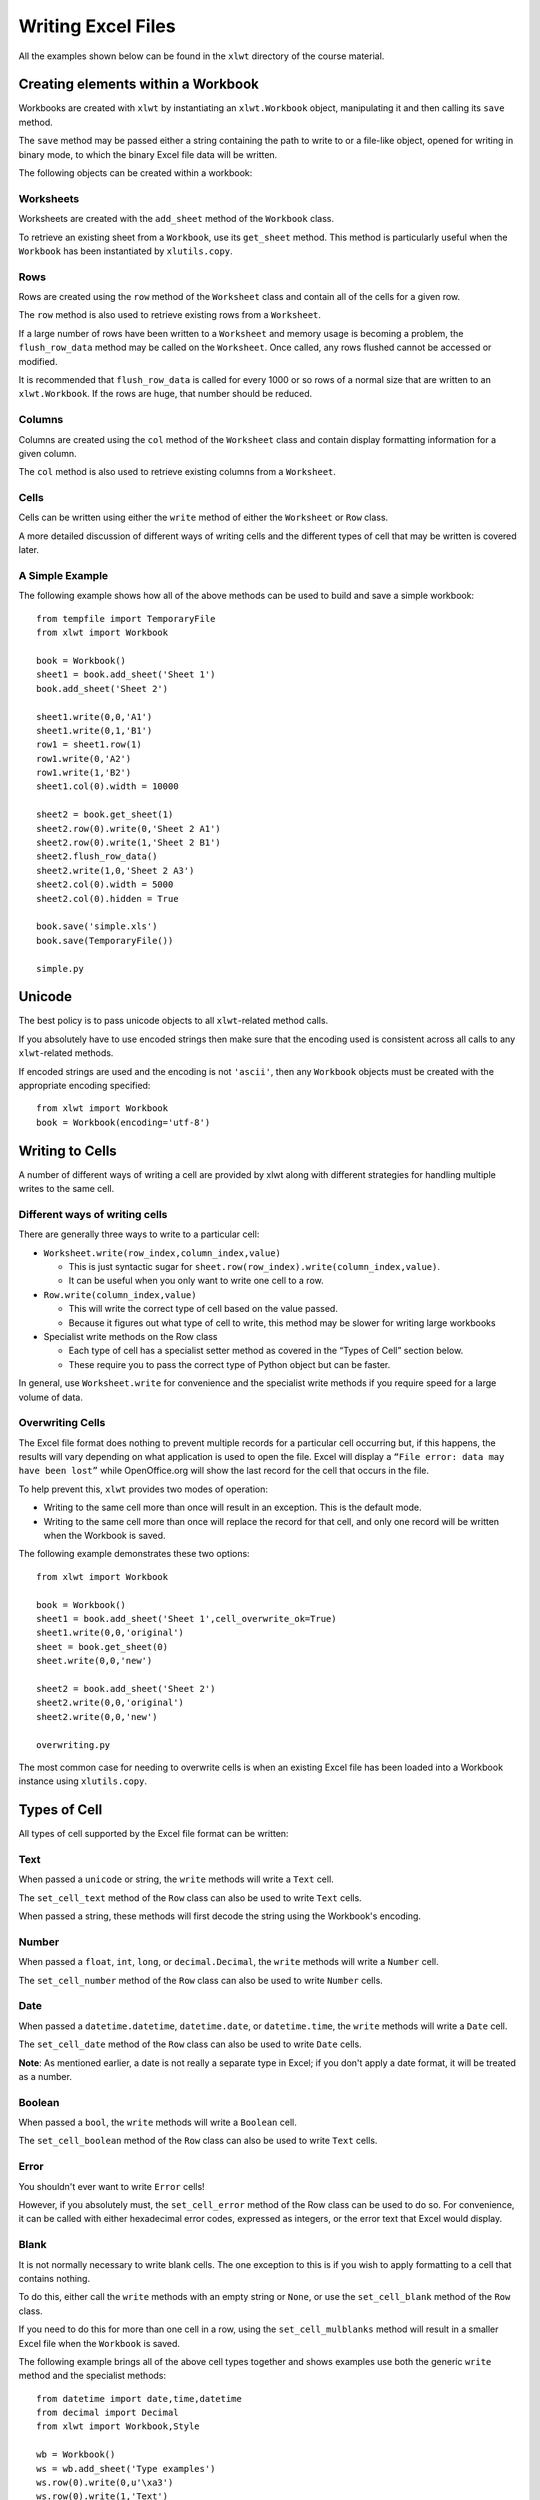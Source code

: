 Writing Excel Files
===================

All the examples shown below can be found in the ``xlwt`` directory of the course material.

Creating elements within a Workbook
-----------------------------------

Workbooks are created with ``xlwt`` by instantiating an ``xlwt.Workbook`` object, manipulating it and then calling its ``save`` method.

The ``save`` method may be passed either a string containing the path to write to or a file-like object, opened for writing in binary mode, to which the binary Excel file data will be written.

The following objects can be created within a workbook:

Worksheets
~~~~~~~~~~

Worksheets are created with the ``add_sheet`` method of the ``Workbook`` class.

To retrieve an existing sheet from a ``Workbook``, use its ``get_sheet`` method. This method is particularly useful when the ``Workbook`` has been instantiated by ``xlutils.copy``.

Rows
~~~~

Rows are created using the ``row`` method of the ``Worksheet`` class and contain all of the cells for a given row.

The ``row`` method is also used to retrieve existing rows from a ``Worksheet``.

If a large number of rows have been written to a ``Worksheet`` and memory usage is becoming a problem, the ``flush_row_data`` method may be called on the ``Worksheet``. Once called, any rows flushed cannot be accessed or modified.

It is recommended that ``flush_row_data`` is called for every 1000 or so rows of a normal size that are written to an ``xlwt.Workbook``. If the rows are huge, that number should be reduced.

Columns
~~~~~~~

Columns are created using the ``col`` method of the ``Worksheet`` class and contain display formatting information for a given column.

The ``col`` method is also used to retrieve existing columns from a ``Worksheet``.

Cells
~~~~~

Cells can be written using either the ``write`` method of either the ``Worksheet`` or ``Row`` class.

A more detailed discussion of different ways of writing cells and the different types of cell that may be written is covered later.

A Simple Example
~~~~~~~~~~~~~~~~

The following example shows how all of the above methods can be used to build and save a simple workbook:

::

  from tempfile import TemporaryFile
  from xlwt import Workbook

  book = Workbook()
  sheet1 = book.add_sheet('Sheet 1')
  book.add_sheet('Sheet 2')

  sheet1.write(0,0,'A1')
  sheet1.write(0,1,'B1')
  row1 = sheet1.row(1)
  row1.write(0,'A2')
  row1.write(1,'B2')
  sheet1.col(0).width = 10000

  sheet2 = book.get_sheet(1)
  sheet2.row(0).write(0,'Sheet 2 A1')
  sheet2.row(0).write(1,'Sheet 2 B1')
  sheet2.flush_row_data()
  sheet2.write(1,0,'Sheet 2 A3')
  sheet2.col(0).width = 5000
  sheet2.col(0).hidden = True

  book.save('simple.xls')
  book.save(TemporaryFile())
  
  simple.py

Unicode
--------

The best policy is to pass unicode objects to all ``xlwt``-related method calls.

If you absolutely have to use encoded strings then make sure that the encoding used is consistent across all calls to any ``xlwt``-related methods.

If encoded strings are used and the encoding is not ``'ascii'``, then any ``Workbook`` objects must be created with the appropriate encoding specified:

::

  from xlwt import Workbook
  book = Workbook(encoding='utf-8')

Writing to Cells
----------------

A number of different ways of writing a cell are provided by xlwt along with different strategies for handling multiple writes to the same cell.

Different ways of writing cells
~~~~~~~~~~~~~~~~~~~~~~~~~~~~~~~

There are generally three ways to write to a particular cell:

* ``Worksheet.write(row_index,column_index,value)``

  * This is just syntactic sugar for ``sheet.row(row_index).write(column_index,value)``.

  * It can be useful when you only want to write one cell to a row.

* ``Row.write(column_index,value)``

  * This will write the correct type of cell based on the value passed.

  * Because it figures out what type of cell to write, this method may be slower for writing large workbooks

* Specialist write methods on the Row class

  * Each type of cell has a specialist setter method as covered in the “Types of Cell” section below.

  * These require you to pass the correct type of Python object but can be faster.

In general, use ``Worksheet.write`` for convenience and the specialist write methods if you require speed for a large volume of data.

Overwriting Cells
~~~~~~~~~~~~~~~~~

The Excel file format does nothing to prevent multiple records for a particular cell occurring but, if this happens, the results will vary depending on what application is used to open the file. Excel will display a ``“File error: data may have been lost”`` while OpenOffice.org will show the last record for the cell that occurs in the file.

To help prevent this, ``xlwt`` provides two modes of operation:

* Writing to the same cell more than once will result in an exception.  This is the default mode.

* Writing to the same cell more than once will replace the record for that cell, and only one record will be written when the Workbook is saved.

The following example demonstrates these two options:

::

  from xlwt import Workbook

  book = Workbook()
  sheet1 = book.add_sheet('Sheet 1',cell_overwrite_ok=True)
  sheet1.write(0,0,'original')
  sheet = book.get_sheet(0)
  sheet.write(0,0,'new')

  sheet2 = book.add_sheet('Sheet 2')
  sheet2.write(0,0,'original')
  sheet2.write(0,0,'new')
  
  overwriting.py

The most common case for needing to overwrite cells is when an existing Excel file has been loaded into a Workbook instance using ``xlutils.copy``.

Types of Cell
-------------

All types of cell supported by the Excel file format can be written:

Text
~~~~

When passed a ``unicode`` or string, the ``write`` methods will write a ``Text`` cell.

The ``set_cell_text`` method of the ``Row`` class can also be used to write ``Text`` cells.

When passed a string, these methods will first decode the string using the Workbook's encoding.

Number
~~~~~~

When passed a ``float``, ``int``, ``long``, or ``decimal.Decimal``, the ``write`` methods will write a ``Number`` cell.

The ``set_cell_number`` method of the ``Row`` class can also be used to write ``Number`` cells.

Date
~~~~

When passed a ``datetime.datetime``, ``datetime.date``, or ``datetime.time``, the ``write`` methods will write a ``Date`` cell.

The ``set_cell_date`` method of the ``Row`` class can also be used to write ``Date`` cells.

**Note**: As mentioned earlier, a date is not really a separate type in Excel; if you don't apply a date format, it will be treated as a number.

Boolean
~~~~~~~

When passed a ``bool``, the ``write`` methods will write a ``Boolean`` cell.

The ``set_cell_boolean`` method of the ``Row`` class can also be used to write ``Text`` cells.

Error
~~~~~

You shouldn't ever want to write ``Error`` cells!

However, if you absolutely must, the ``set_cell_error`` method of the Row class can be used to do so. For convenience, it can be called with either hexadecimal error codes, expressed as integers, or the error text that Excel would display.

Blank
~~~~~

It is not normally necessary to write blank cells. The one exception to this is if you wish to apply formatting to a cell that contains nothing.

To do this, either call the ``write`` methods with an empty string or ``None``, or use the ``set_cell_blank`` method of the ``Row`` class.

If you need to do this for more than one cell in a row, using the ``set_cell_mulblanks`` method will result in a smaller Excel file when the ``Workbook`` is saved.

The following example brings all of the above cell types together and shows examples use both the generic ``write`` method and the specialist methods:

::

  from datetime import date,time,datetime
  from decimal import Decimal
  from xlwt import Workbook,Style

  wb = Workbook()
  ws = wb.add_sheet('Type examples')
  ws.row(0).write(0,u'\xa3')
  ws.row(0).write(1,'Text')
  ws.row(1).write(0,3.1415)
  ws.row(1).write(1,15)
  ws.row(1).write(2,265L)
  ws.row(1).write(3,Decimal('3.65'))
  ws.row(2).set_cell_number(0,3.1415)
  ws.row(2).set_cell_number(1,15)
  ws.row(2).set_cell_number(2,265L)
  ws.row(2).set_cell_number(3,Decimal('3.65'))
  ws.row(3).write(0,date(2009,3,18))
  ws.row(3).write(1,datetime(2009,3,18,17,0,1))
  ws.row(3).write(2,time(17,1))
  ws.row(4).set_cell_date(0,date(2009,3,18))
  ws.row(4).set_cell_date(1,datetime(2009,3,18,17,0,1))
  ws.row(4).set_cell_date(2,time(17,1))
  ws.row(5).write(0,False)
  ws.row(5).write(1,True)
  ws.row(6).set_cell_boolean(0,False)
  ws.row(6).set_cell_boolean(1,True)
  ws.row(7).set_cell_error(0,0x17)
  ws.row(7).set_cell_error(1,'#NULL!')
  ws.row(8).write(
      0,'',Style.easyxf('pattern: pattern solid, fore_colour green;'))
  ws.row(8).write(
      1,None,Style.easyxf('pattern: pattern solid, fore_colour blue;'))
  ws.row(9).set_cell_blank(
      0,Style.easyxf('pattern: pattern solid, fore_colour yellow;'))
  ws.row(10).set_cell_mulblanks(
      5,10,Style.easyxf('pattern: pattern solid, fore_colour red;')
      )

  wb.save('types.xls')

  cell_types.py

Styles
------

Most elements of an Excel file can be formatted. For many elements including cells, rows and columns, this is done by assigning a style, known as an XF record, to that element.

This is done by passing an ``xlwt.XFStyle`` instance to the optional last argument to the various write methods and specialist ``set_cell_ methods``. ``xlwt.Row`` and ``xlwt.Column`` instances have ``set_style`` methods to which an ``xlwt.XFStyle`` instance can be passed.

XFStyle
~~~~~~~

In ``xlwt``, the XF record is represented by the ``XFStyle`` class and its related attribute classes.

The following example shows how to create a red ``Date`` cell with Arial text and a black border:

::

  from datetime import date
  from xlwt import Workbook, XFStyle, Borders, Pattern, Font

  fnt = Font()
  fnt.name = 'Arial'

  borders = Borders()
  borders.left = Borders.THICK
  borders.right = Borders.THICK
  borders.top = Borders.THICK
  borders.bottom = Borders.THICK

  pattern = Pattern()
  pattern.pattern = Pattern.SOLID_PATTERN
  pattern.pattern_fore_colour = 0x0A

  style = XFStyle()
  style.num_format_str='YYYY-MM-DD'
  style.font = fnt
  style.borders = borders
  style.pattern = pattern

  book = Workbook()
  sheet = book.add_sheet('A Date')
  sheet.write(1,1,date(2009,3,18),style)

  book.save('date.xls')

  xfstyle_format.py

This can be quite cumbersome!

easyxf
~~~~~~

Thankfully, ``xlwt`` provides the ``easyxf`` helper to create ``XFStyle`` instances from human readable text and an optional string containing a number format.

Here is the above example, this time created with ``easyxf``:

::

  from datetime import date
  from xlwt import Workbook, easyxf

  book = Workbook()
  sheet = book.add_sheet('A Date')

  sheet.write(1,1,date(2009,3,18),easyxf(
      'font: name Arial;'
      'borders: left thick, right thick, top thick, bottom thick;'
      'pattern: pattern solid, fore_colour red;',
      num_format_str='YYYY-MM-DD'
      ))

  book.save('date.xls')

  easyxf_format.py

The human readable text breaks roughly as follows, in pseudo-regular expression syntax:

``(<element>:(<attribute> <value>,)+;)+``

This means:

* The text contains a semi-colon delimited list of element definitions.

* Each element contains a comma-delimited list of attribute and value pairs.

The following sections describe each of the types of element by providing a table of their attributes and possible values for those attributes. For explanations of how to express boolean values and colours, please see the “Types of attribute” section.

font
~~~~

+-----------------+---------------------------------------------------------------------------------------+
| ``bold``        | A *boolean* value.                                                                    |
|                 | The default is ``False``.                                                             |        
+-----------------+---------------------------------------------------------------------------------------+
| ``charset``     | The character set to use for this font, which can be one of the following:            |
|                 | ``ansi_latin``, ``sys_default``, ``symbol``, ``apple_roman``, ``ansi_jap_shift_jis``, |
|                 | ``ansi_kor_hangul``, ``ansi_kor_johab``, ``ansi_chinese_gbk``, ``ansi_chinese_big5``, |
|                 | ``ansi_greek``, ``ansi_turkish``, ``ansi_vietnamese``, ``ansi_hebrew``,               |
|                 | ``ansi_arabic``, ``ansi_baltic``, ``ansi_cyrillic``, ``ansi_thai``, ``ansi_latin_ii``,|
|                 | ``oem_latin_i``.                                                                      |
|                 | The default is ``sys_default``.                                                       |
+-----------------+---------------------------------------------------------------------------------------+
| ``colour``      | A *colour* specifying the colour for the text.                                        |
|                 | The default is the automatic colour.                                                  |
+-----------------+---------------------------------------------------------------------------------------+
| ``escapement``  | This can be one of ``none``, ``superscript``, or ``subscript``.                       |
|                 | The default is  ``none``.                                                             |
+-----------------+---------------------------------------------------------------------------------------+
| ``family``      | This should be a string containing the name of the font family to use. You probably   |
|                 | want to use ``name`` instead of this attribute and leave this to its default value.   |
|                 | The default is ``None``.                                                              |
+-----------------+---------------------------------------------------------------------------------------+
| ``height``      | The height of the font as expressed by multiplying the point size by 20.              |
|                 | The default is 200, which equates to 10pt.                                            |
+-----------------+---------------------------------------------------------------------------------------+
| ``italic``      | A *boolean* value.                                                                    |
|                 | The default is ``False``.                                                             |
+-----------------+---------------------------------------------------------------------------------------+
| ``name``        | This should be a string containing the name of the font family to use.                |
|                 | The default is ``Arial``.                                                             |
+-----------------+---------------------------------------------------------------------------------------+
| ``outline``     | A *boolean*  value.                                                                   |
|                 | The default is ``False``.                                                             |
+-----------------+---------------------------------------------------------------------------------------+
| ``shadow``      | A *boolean* value.                                                                    |
|                 | The default is ``False``.                                                             |
+-----------------+---------------------------------------------------------------------------------------+
| ``struck_out``  | A *boolean* value.                                                                    |
|                 | The default is ``False``.                                                             |
+-----------------+---------------------------------------------------------------------------------------+
| ``underline``   | A *boolean* value or one of  ``none``, ``single``, ``single_acc``, ``double``, or     |
|                 | ``double_acc``.                                                                       |
|                 | The default is ``none``.                                                              |
+-----------------+---------------------------------------------------------------------------------------+
| ``color_index`` | A synonym for ``colour``.                                                             |
+-----------------+---------------------------------------------------------------------------------------+
| ``colour_index``| A synonym for ``colour``.                                                             |
+-----------------+---------------------------------------------------------------------------------------+
| ``color``       | A synonym for ``colour``.                                                             |
+-----------------+---------------------------------------------------------------------------------------+

alignment
~~~~~~~~~

+-------------------+-----------------------------------------------------------------------------------------------------+
| ``direction``     | One of ``general``, ``lr``, or ``rl``.                                                              |
|                   | The default is ``general``.                                                                         |
+-------------------+-----------------------------------------------------------------------------------------------------+
| ``horizontal``    | One of the following: ``general``, ``left``, ``center|centre``, ``right``, ``filled``, ``justified``|
|                   | , ``center|centre_across_selection``, ``distributed``.                                              |
|                   | The default is ``general``.                                                                         |
+-------------------+-----------------------------------------------------------------------------------------------------+
| ``indent``        | A indentation amount between 0 and 15.                                                              |
|                   | The default is 0.                                                                                   |
+-------------------+-----------------------------------------------------------------------------------------------------+
| ``rotation``      | An integer rotation in degrees between -90 and +90 or one of ``stacked`` or ``none``.               |
|                   | The default is ``none``.                                                                            |
+-------------------+-----------------------------------------------------------------------------------------------------+
| ``shrink_to_fit`` | A *boolean* value.                                                                                  |
|                   | The default is ``False``.                                                                           |
+-------------------+-----------------------------------------------------------------------------------------------------+
| ``vertical``      | One of the following: ``top``, ``center``/``centre``, ``bottom``, ``justified``, ``distributed``.   |
|                   | The default is ``bottom``.                                                                          |
+-------------------+-----------------------------------------------------------------------------------------------------+
| ``wrap``          | A *boolean* value.                                                                                  |
|                   | The default is ``False``.                                                                           |
+-------------------+-----------------------------------------------------------------------------------------------------+
| ``dire``          | This is a synonym for ``direction``.                                                                |
+-------------------+-----------------------------------------------------------------------------------------------------+
| ``horiz``         | This is a synonym for ``horizontal``.                                                               |
+-------------------+-----------------------------------------------------------------------------------------------------+
| ``horz``          | This is a synonym for ``horizontal``.                                                               |
+-------------------+-----------------------------------------------------------------------------------------------------+
| ``inde``          | This is a synonym for ``indent``.                                                                   |
+-------------------+-----------------------------------------------------------------------------------------------------+
| ``rota``          | This is a synonym for ``rotation``.                                                                 |
+-------------------+-----------------------------------------------------------------------------------------------------+
| ``shri``          | This is a synonym for ``shrink_to_fit``.                                                            |
+-------------------+-----------------------------------------------------------------------------------------------------+
| ``shrink``        | This is a synonym for ``shrink_to_fit``.                                                            |
+-------------------+-----------------------------------------------------------------------------------------------------+
| ``vert``          | This is a synonym for ``vertical``.                                                                 |
+-------------------+-----------------------------------------------------------------------------------------------------+

borders
~~~~~~~

+-------------------+------------------------------------------+
| ``left``          | A type of border line.*                  |
+-------------------+------------------------------------------+
| ``right``         | A type of border line.*                  |
+-------------------+------------------------------------------+
| ``top``           | A type of border line.*                  |
+-------------------+------------------------------------------+
| ``bottom``        | A type of border line.*                  |
+-------------------+------------------------------------------+
| ``diag``          | A type of border line.*                  |
+-------------------+------------------------------------------+
| ``left_colour``   | A *colour*.                              |
|                   | The default is the ``automatic`` colour. |
+-------------------+------------------------------------------+
| ``right_colour``  | A *colour*.                              |
|                   | The default is the ``automatic`` colour. |
+-------------------+------------------------------------------+
| ``top_colour``    | A *colour*.                              |
|                   | The default is the ``automatic`` colour. |
+-------------------+------------------------------------------+
| ``bottom_colour`` | A *colour*.                              |
|                   | The default is the ``automatic`` colour. |
+-------------------+------------------------------------------+
| ``diag_colour``   | A *colour*.                              |
|                   | The default is the ``automatic`` colour. |
+-------------------+------------------------------------------+
| ``need_diag_1``   | A *boolean* value.                       |
|                   | The default is ``False``.                |
+-------------------+------------------------------------------+
| ``need_diag_2``   | A *boolean* value.                       |
|                   | The default is ``False``.                |
+-------------------+------------------------------------------+
| ``left_color``    | A synonym for ``left_colour``.           |
+-------------------+------------------------------------------+
| ``right_color``   | A synonym for ``right_colour``.          |
+-------------------+------------------------------------------+
| ``top_color``     | A synonym for ``top_colour``.            |
+-------------------+------------------------------------------+
| ``bottom_color``  | A synonym for ``bottom_colour``.         |
+-------------------+------------------------------------------+
| ``diag_color``    | A synonym for ``diag_colour``.           |
+-------------------+------------------------------------------+

* This can be either an integer width between 0 and 13 or one of the following: ``no_line``, ``thin``, ``medium``, ``dashed``, ``dotted``, ``thick``, ``double``, ``hair``, ``medium_dashed``, ``thin_dash_dotted``, ``medium_dash_dotted``, ``thin_dash_dot_dotted``, ``medium_dash_dot_dotted``, or ``slanted_medium_dash_dotted``.

pattern
~~~~~~~

+-------------------------+----------------------------------------------------------------------------------------------------------+
| ``back_colour``         | A *colour*.                                                                                              |
|                         | The default is the ``automatic`` colour.                                                                 |
+-------------------------+----------------------------------------------------------------------------------------------------------+
| ``fore_colour``         | A *colour*.                                                                                              |
|                         | The default is  the ``automatic`` colour.                                                                |
+-------------------------+----------------------------------------------------------------------------------------------------------+
| ``pattern``             | One of the following: ``no_fill``, ``none``, ``solid``, ``solid_fill``, ``solid_pattern``, ``fine_dots``,|
|                         | ``alt_bars``, ``sparse_dots``, ``thick_horz_bands``, ``thick_vert_bands``, ``thick_backward_diag``,      |
|                         | ``thick_forward_diag``, ``big_spots``, ``bricks``, ``thin_horz_bands``, ``thin_vert_bands``,             |
|                         | ``thin_backward_diag``, ``thin_forward_diag``, ``squares``, or ``diamonds``.                             |
|                         | The default is ``none``.                                                                                 |
+-------------------------+----------------------------------------------------------------------------------------------------------+
| ``fore_color``          | A synonym  for ``fore_colour``.                                                                          |
+-------------------------+----------------------------------------------------------------------------------------------------------+
| ``back_color``          | A synonym for ``back_colour``.                                                                           |
+-------------------------+----------------------------------------------------------------------------------------------------------+
| ``pattern_fore_colour`` | A synonym for ``fore_colour``.                                                                           |
+-------------------------+----------------------------------------------------------------------------------------------------------+
| ``pattern_fore_color``  | A synonym for ``fore_colour``.                                                                           |
+-------------------------+----------------------------------------------------------------------------------------------------------+
| ``pattern_back_colour`` | A synonym for ``back_colour``.                                                                           |
+-------------------------+----------------------------------------------------------------------------------------------------------+
| ``pattern_back_color``  | A synonym for ``back_colour``.                                                                           |
+-------------------------+----------------------------------------------------------------------------------------------------------+

protection
~~~~~~~~~~

The protection features of the Excel file format are only partially implemented in ``xlwt``. Avoid them unless you plan on finishing their implementation.

+--------------------+--------------------------+
| ``cell_locked``    | A *boolean* value.       |
|                    | The default is ``True``. |
+--------------------+--------------------------+
| ``formula_hidden`` | A *boolean* value.       |
|                    | The default is ``False``.|
+--------------------+--------------------------+

align
~~~~~

A synonym for ``alignment``.

border
~~~~~~

A synonym for ``borders``

Types of attributes
~~~~~~~~~~~~~~~~~~~

*Boolean* values are either ``True`` or ``False``, but ``easyxf`` allows great flexibility in how you choose to express those two values:

* ``True`` can be expressed by ``1``, ``yes``, ``true``, or ``on``.

* ``False`` can be expressed by ``0``, ``no``, ``false``, or ``off``.

*Colours* in Excel files are a confusing mess. The safest bet to do is just pick from the following list of colour names that ``easyxf`` understands.

The names used are those reported by the Excel 2003 GUI when you are inspecting the **default** colour palette.

Warning: There are many differences between this implicit mapping from colour-names to RGB values and the mapping used in standards such as HTML and CSS.

+--------------------+------------------+---------------------+----------------+
| ``aqua``           | ``dark_red_ega`` | ``light_blue``      | ``plum``       |
+--------------------+------------------+---------------------+----------------+
| ``black``          | ``dark_teal``    | ``light_green``     | ``purple_ega`` |
+--------------------+------------------+---------------------+----------------+
| ``blue``           | ``dark_yellow``  | ``light_orange``    | ``red``        |
+--------------------+------------------+---------------------+----------------+
| ``blue_gray``      | ``gold``         | ``light_turquoise`` | ``rose``       |
+--------------------+------------------+---------------------+----------------+
| ``bright_green``   | ``gray_ega``     | ``light_yellow``    | ``sea_green``  |
+--------------------+------------------+---------------------+----------------+
| ``brown``          | ``gray25``       | ``lime``            | ``silver_ega`` |
+--------------------+------------------+---------------------+----------------+
| ``coral``          | ``gray40``       | ``magenta_ega``     | ``sky_blue``   |
+--------------------+------------------+---------------------+----------------+
| ``cyan_ega``       | ``gray50``       | ``ocean_blue``      | ``tan``        |
+--------------------+------------------+---------------------+----------------+
| ``dark_blue``      | ``gray80``       | ``olive_ega``       | ``teal``       |
+--------------------+------------------+---------------------+----------------+
| ``dark_blue_ega``  | ``green``        | ``olive_green``     | ``teal_ega``   |
+--------------------+------------------+---------------------+----------------+
| ``dark_green``     | ``ice_blue``     | ``orange``          | ``turquoise``  |
+--------------------+------------------+---------------------+----------------+
| ``dark_green_ega`` | ``indigo``       | ``pale_blue``       | ``violet``     |
+--------------------+------------------+---------------------+----------------+
| ``dark_purple``    | ``ivory``        | ``periwinkle``      | ``white``      |
+--------------------+------------------+---------------------+----------------+
| ``dark_red``       | ``lavender``     | ``pink``            | ``yellow``     |
+--------------------+------------------+---------------------+----------------+

**NB**: ``grey`` can be used instead of ``gray`` wherever it occurs above.

Formatting Rows and Columns
---------------------------

It is possible to specify default formatting for rows and columns within a worksheet. This is done using the ``set_style`` method of the ``Row`` and ``Column`` instances, respectively.

The precedence of styles is as follows:

* the style applied to a cell

* the style applied to a row

* the style applied to a column

It is also possible to hide whole rows and columns by using the ``hidden`` attribute of ``Row`` and ``Column`` instances.

The width of a ``Column`` can be controlled by setting its ``width`` attribute to an integer where 1 is 1/256 of the width of the zero character, using the first font that occurs in the Excel file.

By default, the height of a row is determined by the tallest font for that row and the ``height`` attribute of the row is ignored.
If you want the ``height`` attribute to be used, the row's ``height_mismatch`` attribute needs to be set to ``1``.

The following example shows these methods and properties in use along with the style precedence:

::
  
  from xlwt import Workbook, easyxf
  from xlwt.Utils import rowcol_to_cell
  
  row = easyxf('pattern: pattern solid, fore_colour blue')
  col = easyxf('pattern: pattern solid, fore_colour green')
  cell = easyxf('pattern: pattern solid, fore_colour red')
  
  book = Workbook()
  
  sheet = book.add_sheet('Precedence')
  for i in range(0,10,2):
      sheet.row(i).set_style(row)
  for i in range(0,10,2):
      sheet.col(i).set_style(col)
  for i in range(10):
      sheet.write(i,i,None,cell)
  
  sheet = book.add_sheet('Hiding')
  for rowx in range(10):
      for colx in range(10):
          sheet.write(rowx,colx,rowcol_to_cell(rowx,colx))                    
  for i in range(0,10,2):
      sheet.row(i).hidden = True
      sheet.col(i).hidden = True
  
  sheet = book.add_sheet('Row height and Column width')
  for i in range(10):
      sheet.write(0,i,0)
  for i in range(10):
      sheet.row(i).set_style(easyxf('font:height '+str(200*i)))
      sheet.col(i).width = 256*i
  
  book.save('format_rowscols.xls')
  format_rowscols.py

Formatting Sheets and Workbooks
-------------------------------

There are many possible settings that can be made on Sheets and Workbooks.

Most of them you will never need or want to touch.

If you think you do, see the “Other Properties” section below.

Style compression
-----------------

While it is fine to create as many XFStyles and their associated Font instances as you like, each one written to ``Workbook`` will result in an XF record and a Font record. Excel has fixed limits of around 400 Fonts and 4000 XF records so care needs to be taken when generating large Excel files.

To help with this, ``xlwt.Workbook`` has an optional ``style_compression`` parameter with the following meaning:

* 0 – no compression. This is the default.

* 1 – compress Fonts only. Not very useful.

* 2 – compress Fonts and XF records.

The following example demonstrates these three options:

::

  from xlwt import Workbook, easyxf
  
  style1 = easyxf('font: name Times New Roman')
  style2 = easyxf('font: name Times New Roman')
  style3 = easyxf('font: name Times New Roman')
  
  def write_cells(book):
      sheet = book.add_sheet('Content')
      sheet.write(0,0,'A1',style1)
      sheet.write(0,1,'B1',style2)
      sheet.write(0,2,'C1',style3)
      
  book = Workbook()
  write_cells(book)
  book.save('3xf3fonts.xls')
  
  book = Workbook(style_compression=1)
  write_cells(book)
  book.save('3xf1font.xls')
  
  book = Workbook(style_compression=2)
  write_cells(book)
  book.save('1xf1font.xls')
  stylecompression.py

Be aware that doing this compression involves deeply nested comparison of the XFStyle objects, so may slow down writing of large files where many styles are used.

The recommended best practice is to create all the styles you will need in advance and leave ``style_compression`` at its default value.

Formulae
--------

Formulae can be written by ``xlwt`` by passing an ``xlwt.Formula`` instance to either of the write methods or by using the ``set_cell_formula`` method of ``Row`` instances, bugs allowing.

The following are supported:

* all the built-in Excel formula functions

* references to other sheets in the same workbook

* access to all the add-in functions in the Analysis Toolpak (ATP)

* comma or semicolon as the argument separator in function calls

* case-insensitive matching of formula names

The following are not suppoted:

* references to external workbooks

* array aka Ctrl-Shift-Enter aka CSE formulas

* references to defined Names

* using formulas for data validation or conditional formatting

* evaluation of formulae

The following example shows some of these things in action:

::

  from xlwt import Workbook, Formula
  
  book = Workbook()
  
  sheet1 = book.add_sheet('Sheet 1')
  sheet1.write(0,0,10)
  sheet1.write(0,1,20)
  sheet1.write(1,0,Formula('A1/B1'))
  
  sheet2 = book.add_sheet('Sheet 2')
  row = sheet2.row(0)
  row.write(0,Formula('sum(1,2,3)'))
  row.write(1,Formula('SuM(1;2;3)'))
  row.write(2,Formula("$A$1+$B$1*SUM('ShEEt 1'!$A$1:$b$2)"))
  
  book.save('formula.xls')
  formulae.py

Names
-----

Names cannot currently be written by ``xlwt``.

Utility methods
---------------

The ``Utils`` module of ``xlwt`` contains several useful utility functions:

col_by_name
~~~~~~~~~~~

This will convert a string containing a column identifier into an integer column index.

cell_to_rowcol
~~~~~~~~~~~~~~

This will convert a string containing an excel cell reference into a four-element tuple containing: 

``(row,col,row_abs,col_abs)``

``row``
– integer row index of the referenced cell

``col``
– integer column index of the referenced cell

``row_abs``
– *boolean* indicating whether the row index is absolute (``True``) or relative (``False``)

``col_abs``
– *boolean* indicating whether the column index is absolute (``True``) or relative (``False``)

cell_to_rowcol2
~~~~~~~~~~~~~~~

This will convert a string containing an excel cell reference into a two-element tuple containing:

``(row,col)``

``row``
– integer row index of the referenced cell

``col``
– integer column index of the referenced cell

rowcol_to_cell
~~~~~~~~~~~~~~

This will covert an integer row and column index into a string excel cell reference, with either index optionally being absolute.

cellrange_to_rowcol_pair
~~~~~~~~~~~~~~~~~~~~~~~~

This will convert a string containing an excel range into a four-element tuple containing:

``(row1,col1,row2,col2)``

``row1``
– integer row index of the start of the range

``col1``
– integer column index of the start of the range

``row2``
– integer row index of the end of the range

``col2``
– integer column index of the end of the range

rowcol_pair_to_cellrange
~~~~~~~~~~~~~~~~~~~~~~~~

This will covert a pair of integer row and column indexes into a string containing an Excel cell range. Any of the
indexes specified can optionally be made to be absolute.

valid_sheet_name
~~~~~~~~~~~~~~~~

This function takes a single string argument and returns a *boolean* value indication whether the sheet name will work without problems (``True``) or will cause complaints from Excel (``False``).

The following example shows all of these functions in use:

::

  from xlwt import Utils
  
  print 'AA ->',Utils.col_by_name('AA')
  print 'A ->',Utils.col_by_name('A')
  
  print 'A1 ->',Utils.cell_to_rowcol('A1')
  print '$A$1 ->',Utils.cell_to_rowcol('$A$1')
  
  print 'A1 ->',Utils.cell_to_rowcol2('A1')
  
  print (0,0),'->',Utils.rowcol_to_cell(0,0)
  print (0,0,False,True),'->',
  print Utils.rowcol_to_cell(0,0,False,True)
  print (0,0,True,True),'->',
  print Utils.rowcol_to_cell(
            row=0,col=0,row_abs=True,col_abs=True
            )
  
  print '1:3 ->',Utils.cellrange_to_rowcol_pair('1:3')
  print 'B:G ->',Utils.cellrange_to_rowcol_pair('B:G')
  print 'A2:B7 ->',Utils.cellrange_to_rowcol_pair('A2:B7')
  print 'A1 ->',Utils.cellrange_to_rowcol_pair('A1')
  
  print (0,0,100,100),'->',
  print Utils.rowcol_pair_to_cellrange(0,0,100,100)
  print (0,0,100,100,True,False,False,False),'->',
  print Utils.rowcol_pair_to_cellrange(
            row1=0,col1=0,row2=100,col2=100,
            row1_abs=True,col1_abs=False,
            row2_abs=False,col2_abs=True
            )
  
  for name in (
      '',"'quoted'","O'hare","X"*32,"[]:\\?/*\x00"
      ):
      print 'Is %r a valid sheet name?' % name,
      if Utils.valid_sheet_name(name):
          print "Yes"
      else:
          print "No"
  utilities.py

Other properties
----------------

There are many other properties that you can set on ``xlwt``-related objects. They are all listed below, for each of the types of object. The names are mostly intuitive but you are warned to experiment thoroughly before attempting to use any of these in an important situation as some properties exist that aren't saved to the resulting Excel files and some others are only partially implemented.

xlwt.Workbook
~~~~~~~~~~~~~

+--------------------+------------------+---------------------+
| ``owner``          | ``vpos``         | ``hscroll_visible`` |
+--------------------+------------------+---------------------+
| ``country_code``   | ``width``        | ``vscroll_visible`` |
+--------------------+------------------+---------------------+
| ``wnd_protect``    | ``height``       | ``tabs_visible``    |
+--------------------+------------------+---------------------+
| ``obj_protect``    | ``active_sheet`` | ``dates_1904``      |
+--------------------+------------------+---------------------+
| ``protect``        | ``tab_width``    | ``use_cell_values`` |
+--------------------+------------------+---------------------+
| ``backup_on_save`` | ``wnd_visible``  |                     |
+--------------------+------------------+---------------------+
| ``hpos``           | ``wnd_mini``     |                     |
+--------------------+------------------+---------------------+

xlwt.Row
~~~~~~~~

+------------------------+---------------------+-----------------+
| ``set_style``          | ``height_mismatch`` | ``hidden``      |
+------------------------+---------------------+-----------------+
| ``height``             | ``level``           | ``space_above`` |
+------------------------+---------------------+-----------------+
| ``has_default_height`` | ``collapse``        | ``space_below`` |
+------------------------+---------------------+-----------------+

xlwt.Column
~~~~~~~~~~~

+---------------------+------------+--------------+
| ``set_style``       | ``width``  | ``level``    |
| ``width_in_pixels`` | ``hidden`` | ``collapse`` |
+---------------------+------------+--------------+

xlwt.Worksheet
~~~~~~~~~~~~~~

+---------------------------------+-------------------------+
| ``name``                        | ``save_recalc``         |
+---------------------------------+-------------------------+
| ``visibility``                  | ``print_headers``       |
+---------------------------------+-------------------------+
| ``row_default_height_mismatch`` | ``print_grid``          |
+---------------------------------+-------------------------+
| ``row_default_hidden``          | ``header_str``          |
+---------------------------------+-------------------------+
| ``row_default_space_above``     | ``footer_str``          |
+---------------------------------+-------------------------+
| ``row_default_space_below``     | ``print_centered_vert`` |
+---------------------------------+-------------------------+
| ``show_formulas``               | ``print_centered_horz`` |
+---------------------------------+-------------------------+
| ``show_grid``                   | ``left_margin``         |
+---------------------------------+-------------------------+
| ``show_headers``                | ``right_margin``        |
+---------------------------------+-------------------------+
| ``show_zero_values``            | ``top_margin``          |
+---------------------------------+-------------------------+
| ``auto_colour_grid``            | ``bottom_margin``       |
+---------------------------------+-------------------------+
| ``cols_right_to_left``          | ``paper_size_code``     |
+---------------------------------+-------------------------+
| ``show_outline``                | ``print_scaling``       |
+---------------------------------+-------------------------+
| ``remove_splits``               | ``start_page_number``   |
+---------------------------------+-------------------------+
| ``selected``                    | ``fit_width_to_pages``  |
+---------------------------------+-------------------------+
| ``sheet_visible``               | ``fit_height_to_pages`` |
+---------------------------------+-------------------------+
| ``page_preview``                | ``print_in_rows``       |
+---------------------------------+-------------------------+
| ``first_visible_row``           | ``portrait``            |
+---------------------------------+-------------------------+
| ``first_visible_col``           | ``print_colour``        |
+---------------------------------+-------------------------+
| ``grid_colour``                 | ``print_draft``         |
+---------------------------------+-------------------------+
| ``dialog_sheet``                | ``print_notes``         |
+---------------------------------+-------------------------+
| ``auto_style_outline``          | ``print_notes_at_end``  |
+---------------------------------+-------------------------+
| ``outline_below``               | ``print_omit_errors``   |
+---------------------------------+-------------------------+
| ``outline_right``               | ``print_hres``          |
+---------------------------------+-------------------------+
| ``fit_num_pages``               | ``header_margin``       |
+---------------------------------+-------------------------+
| ``show_row_outline``            | ``footer_margin``       |
+---------------------------------+-------------------------+
| ``show_col_outline``            | ``copies_num``          |
+---------------------------------+-------------------------+
| ``alt_expr_eval``               | ``wnd_protect``         |
+---------------------------------+-------------------------+
| ``alt_formula_entries``         | ``obj_protect``         |
+---------------------------------+-------------------------+
| ``row_default_height``          | ``protect``             |
+---------------------------------+-------------------------+
| ``col_default_height``          | ``scen_protect``        |
+---------------------------------+-------------------------+
| ``calc_mode``                   | ``password``            |
+---------------------------------+-------------------------+
| ``calc_count``                  |                         |
+---------------------------------+-------------------------+
| ``RC_ref_mode``                 |                         |
+---------------------------------+-------------------------+
| ``iterations_on``               |                         |
+---------------------------------+-------------------------+
| ``delta``                       |                         |
+---------------------------------+-------------------------+

Some examples of Other Properties
---------------------------------

The following sections contain examples of how to use some of the properties listed above.

Hyperlinks
~~~~~~~~~~

Hyperlinks are a type of formula as shown in the following example:

::

  from xlwt import Workbook,easyxf,Formula
  
  style = easyxf('font: underline single')
  
  book = Workbook()
  sheet = book.add_sheet('Hyperlinks')
  
  sheet.write(
      0, 0,
      Formula('HYPERLINK("http://www.python.org";"Python")'),
      style)
  
  link = 'HYPERLINK("mailto:python-excel@googlegroups.com";"help")'
  sheet.write(
      1,0,
      Formula(link),
      style)
  
  book.save("hyperlinks.xls")
  hyperlinks.py

Images
~~~~~~~

Images can be inserted using the ``insert_bitmap`` method of the ``Sheet`` class:

::

  from xlwt import Workbook
  w = Workbook()
  ws = w.add_sheet('Image')
  ws.insert_bitmap('python.bmp', 0, 0)
  w.save('images.xls')
  images.py

**NB**: Images are not displayed by ``OpenOffice.org``.

Merged cells
~~~~~~~~~~~~

Merged groups of cells can be inserted using the ``write_merge`` method of the ``Sheet`` class:

::

  from xlwt import Workbook,easyxf
  style = easyxf(
      'pattern: pattern solid, fore_colour red;'
      'align: vertical center, horizontal center;'
      )
  w = Workbook()
  ws = w.add_sheet('Merged')
  ws.write_merge(1,5,1,5,'Merged',style)
  w.save('merged.xls')
  merged.py

Borders
~~~~~~~

Writing a single cell with borders is simple enough, however applying a border to a group of cells is painful as shown in this example:

::

  from xlwt import Workbook,easyxf
  tl = easyxf('border: left thick, top thick')
  t = easyxf('border: top thick')
  tr = easyxf('border: right thick, top thick')
  r = easyxf('border: right thick')
  br = easyxf('border: right thick, bottom thick')
  b = easyxf('border: bottom thick')
  bl = easyxf('border: left thick, bottom thick')
  l = easyxf('border: left thick')
  
  w = Workbook()
  ws = w.add_sheet('Border')
  ws.write(1,1,style=tl)
  ws.write(1,2,style=t)
  ws.write(1,3,style=tr)
  ws.write(2,3,style=r)
  ws.write(3,3,style=br)
  ws.write(3,2,style=b)
  ws.write(3,1,style=bl)
  ws.write(2,1,style=l)
  
  w.save('borders.xls')
  borders.py

**NB**: Extra care needs to be taken if you're updating an existing Excel file!

Split and Freeze panes
~~~~~~~~~~~~~~~~~~~~~~

It is fairly straight forward to create frozen panes using ``xlwt``.

The location of the split is specified using the integer ``vert_split_pos`` and ``horz_split_pos`` properties of the ``Sheet`` class.

The first visible cells are specified using the integer ``vert_split_first_visible`` and ``horz_split_first_visible`` properties of the ``Sheet`` class.

The following example shows them all in action:

::

  from xlwt import Workbook
  from xlwt.Utils import rowcol_to_cell
  
  w = Workbook()
  sheet = w.add_sheet('Freeze')
  sheet.panes_frozen = True
  sheet.remove_splits = True
  sheet.vert_split_pos = 2
  sheet.horz_split_pos = 10
  sheet.vert_split_first_visible = 5
  sheet.horz_split_first_visible = 40
  
  for col in range(20):
      for row in range(80):
          sheet.write(row,col,rowcol_to_cell(row,col))
  
  w.save('panes.xls')
  panes.py

Split panes are a less frequently used feature and their support is less complete in ``xlwt``.

The procedure for creating split panes is exactly the same as for frozen panes except that the ``panes_frozen`` attribute of the Worksheet should be set to ``False`` instead of ``True``.

However, if you really need split panes, you're advised to see professional help before proceeding!

Outlines
~~~~~~~~~

These are a little known and little used feature of the Excel file format that can be very useful when dealing with categorised data.

Their use is best shown by example:

::

  from xlwt import Workbook
  data = [
      ['','','2008','','2009'],
      ['','','Jan','Feb','Jan','Feb'],
      ['Company X'],
      ['','Division A'],
      ['','',100,200,300,400],
      ['','Division B'],
      ['','',100,99,98,50],
      ['Company Y'],
      ['','Division A'],
      ['','',100,100,100,100],
      ['','Division B'],
      ['','',100,101,102,103],
      ]
  w = Workbook()
  ws = w.add_sheet('Outlines')
  for i,row in enumerate(data):
      for j,cell in enumerate(row):
          ws.write(i,j,cell)
  ws.row(2).level = 1
  ws.row(3).level = 2
  ws.row(4).level = 3
  ws.row(5).level = 2
  ws.row(6).level = 3
  ws.row(7).level = 1
  ws.row(8).level = 2
  ws.row(9).level = 3
  ws.row(10).level = 2
  ws.row(11).level = 3
  ws.col(2).level = 1
  ws.col(3).level = 2
  ws.col(4).level = 1
  ws.col(5).level = 2
  w.save('outlines.xls')
  outlines.py


Zoom magnification and Page Break Preview
~~~~~~~~~~~~~~~~~~~~~~~~~~~~~~~~~~~~~~~~~

The zoom percentage used when viewing a sheet in ``normal`` mode can be controlled by setting the ``normal_magn`` attribute of a ``Sheet`` instance.

The zoom percentage used when viewing a sheet in ``page break preview`` mode can be controlled by setting the ``preview_magn`` attribute of a ``Sheet`` instance.

A ``Sheet`` can also be made to show a ``page break preview`` by setting the ``page_preview`` attribute of the ``Sheet`` instance to ``True``.

Here's an example to show all three in action:

::

  from xlwt import Workbook
  
  w = Workbook()
  
  ws = w.add_sheet('Normal')
  ws.write(0,0,'Some text')
  ws.normal_magn = 75
  
  ws = w.add_sheet('Page Break Preview')
  ws.write(0,0,'Some text')
  ws.preview_magn = 150
  ws.page_preview = True
  
  w.save('zoom.xls')
  zoom.py

